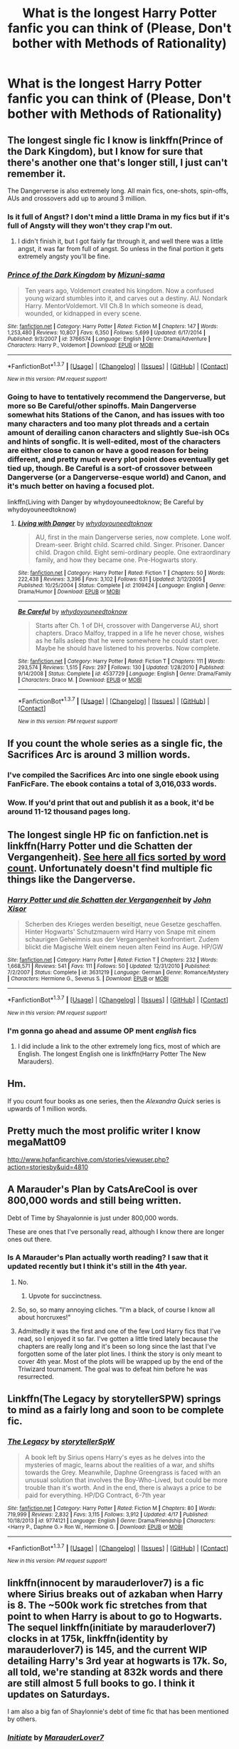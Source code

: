 #+TITLE: What is the longest Harry Potter fanfic you can think of (Please, Don't bother with Methods of Rationality)

* What is the longest Harry Potter fanfic you can think of (Please, Don't bother with Methods of Rationality)
:PROPERTIES:
:Score: 5
:DateUnix: 1461035358.0
:DateShort: 2016-Apr-19
:FlairText: Discussion
:END:

** The longest single fic I know is linkffn(Prince of the Dark Kingdom), but I know for sure that there's another one that's longer still, I just can't remember it.

The Dangerverse is also extremely long. All main fics, one-shots, spin-offs, AUs and crossovers add up to around 3 million.
:PROPERTIES:
:Author: Pashow
:Score: 5
:DateUnix: 1461068190.0
:DateShort: 2016-Apr-19
:END:

*** Is it full of Angst? I don't mind a little Drama in my fics but if it's full of Angsty will they won't they crap I'm out.
:PROPERTIES:
:Author: nounusednames
:Score: 2
:DateUnix: 1461099569.0
:DateShort: 2016-Apr-20
:END:

**** I didn't finish it, but I got fairly far through it, and well there was a little angst, it was far from full of angst. So unless in the final portion it gets extremely angsty you'll be fine.
:PROPERTIES:
:Author: Triliro
:Score: 1
:DateUnix: 1461105344.0
:DateShort: 2016-Apr-20
:END:


*** [[http://www.fanfiction.net/s/3766574/1/][*/Prince of the Dark Kingdom/*]] by [[https://www.fanfiction.net/u/1355498/Mizuni-sama][/Mizuni-sama/]]

#+begin_quote
  Ten years ago, Voldemort created his kingdom. Now a confused young wizard stumbles into it, and carves out a destiny. AU. Nondark Harry. MentorVoldemort. VII Ch.8 In which someone is dead, wounded, or kidnapped in every scene.
#+end_quote

^{/Site/: [[http://www.fanfiction.net/][fanfiction.net]] *|* /Category/: Harry Potter *|* /Rated/: Fiction M *|* /Chapters/: 147 *|* /Words/: 1,253,480 *|* /Reviews/: 10,807 *|* /Favs/: 6,350 *|* /Follows/: 5,699 *|* /Updated/: 6/17/2014 *|* /Published/: 9/3/2007 *|* /id/: 3766574 *|* /Language/: English *|* /Genre/: Drama/Adventure *|* /Characters/: Harry P., Voldemort *|* /Download/: [[http://www.p0ody-files.com/ff_to_ebook/ffn-bot/index.php?id=3766574&source=ff&filetype=epub][EPUB]] or [[http://www.p0ody-files.com/ff_to_ebook/ffn-bot/index.php?id=3766574&source=ff&filetype=mobi][MOBI]]}

--------------

*FanfictionBot*^{1.3.7} *|* [[[https://github.com/tusing/reddit-ffn-bot/wiki/Usage][Usage]]] | [[[https://github.com/tusing/reddit-ffn-bot/wiki/Changelog][Changelog]]] | [[[https://github.com/tusing/reddit-ffn-bot/issues/][Issues]]] | [[[https://github.com/tusing/reddit-ffn-bot/][GitHub]]] | [[[https://www.reddit.com/message/compose?to=%2Fu%2Ftusing][Contact]]]

^{/New in this version: PM request support!/}
:PROPERTIES:
:Author: FanfictionBot
:Score: 1
:DateUnix: 1461068205.0
:DateShort: 2016-Apr-19
:END:


*** Going to have to tentatively recommend the Dangerverse, but more so Be Careful/other spinoffs. Main Dangerverse somewhat hits Stations of the Canon, and has issues with too many characters and too many plot threads and a certain amount of derailing canon characters and slightly Sue-ish OCs and hints of songfic. It is well-edited, most of the characters are either close to canon or have a good reason for being different, and pretty much every plot point does eventually get tied up, though. Be Careful is a sort-of crossover between Dangerverse (or a Dangerverse-esque world) and Canon, and it's much better on having a focused plot.

linkffn(Living with Danger by whydoyouneedtoknow; Be Careful by whydoyouneedtoknow)
:PROPERTIES:
:Author: ssnik992
:Score: 1
:DateUnix: 1461154036.0
:DateShort: 2016-Apr-20
:END:

**** [[http://www.fanfiction.net/s/2109424/1/][*/Living with Danger/*]] by [[https://www.fanfiction.net/u/691439/whydoyouneedtoknow][/whydoyouneedtoknow/]]

#+begin_quote
  AU, first in the main Dangerverse series, now complete. Lone wolf. Dream-seer. Bright child. Scarred child. Singer. Prisoner. Dancer child. Dragon child. Eight semi-ordinary people. One extraordinary family, and how they became one. Pre-Hogwarts story.
#+end_quote

^{/Site/: [[http://www.fanfiction.net/][fanfiction.net]] *|* /Category/: Harry Potter *|* /Rated/: Fiction T *|* /Chapters/: 50 *|* /Words/: 222,438 *|* /Reviews/: 3,396 *|* /Favs/: 3,102 *|* /Follows/: 631 *|* /Updated/: 3/12/2005 *|* /Published/: 10/25/2004 *|* /Status/: Complete *|* /id/: 2109424 *|* /Language/: English *|* /Genre/: Drama/Humor *|* /Download/: [[http://www.p0ody-files.com/ff_to_ebook/ffn-bot/index.php?id=2109424&source=ff&filetype=epub][EPUB]] or [[http://www.p0ody-files.com/ff_to_ebook/ffn-bot/index.php?id=2109424&source=ff&filetype=mobi][MOBI]]}

--------------

[[http://www.fanfiction.net/s/4537729/1/][*/Be Careful/*]] by [[https://www.fanfiction.net/u/691439/whydoyouneedtoknow][/whydoyouneedtoknow/]]

#+begin_quote
  Starts after Ch. 1 of DH, crossover with Dangerverse AU, short chapters. Draco Malfoy, trapped in a life he never chose, wishes as he falls asleep that he were somewhere he could start over. Maybe he should have listened to his proverbs. Now complete.
#+end_quote

^{/Site/: [[http://www.fanfiction.net/][fanfiction.net]] *|* /Category/: Harry Potter *|* /Rated/: Fiction T *|* /Chapters/: 111 *|* /Words/: 293,574 *|* /Reviews/: 1,515 *|* /Favs/: 297 *|* /Follows/: 130 *|* /Updated/: 1/28/2010 *|* /Published/: 9/14/2008 *|* /Status/: Complete *|* /id/: 4537729 *|* /Language/: English *|* /Genre/: Drama/Family *|* /Characters/: Draco M. *|* /Download/: [[http://www.p0ody-files.com/ff_to_ebook/ffn-bot/index.php?id=4537729&source=ff&filetype=epub][EPUB]] or [[http://www.p0ody-files.com/ff_to_ebook/ffn-bot/index.php?id=4537729&source=ff&filetype=mobi][MOBI]]}

--------------

*FanfictionBot*^{1.3.7} *|* [[[https://github.com/tusing/reddit-ffn-bot/wiki/Usage][Usage]]] | [[[https://github.com/tusing/reddit-ffn-bot/wiki/Changelog][Changelog]]] | [[[https://github.com/tusing/reddit-ffn-bot/issues/][Issues]]] | [[[https://github.com/tusing/reddit-ffn-bot/][GitHub]]] | [[[https://www.reddit.com/message/compose?to=%2Fu%2Ftusing][Contact]]]

^{/New in this version: PM request support!/}
:PROPERTIES:
:Author: FanfictionBot
:Score: 1
:DateUnix: 1461154093.0
:DateShort: 2016-Apr-20
:END:


** If you count the whole series as a single fic, the Sacrifices Arc is around 3 million words.
:PROPERTIES:
:Author: denarii
:Score: 5
:DateUnix: 1461067396.0
:DateShort: 2016-Apr-19
:END:

*** I've compiled the Sacrifices Arc into one single ebook using FanFicFare. The ebook contains a total of 3,016,033 words.
:PROPERTIES:
:Author: inimically
:Score: 2
:DateUnix: 1461125557.0
:DateShort: 2016-Apr-20
:END:


*** Wow. If you'd print that out and publish it as a book, it'd be around 11-12 thousand pages long.
:PROPERTIES:
:Author: BigFatNo
:Score: 1
:DateUnix: 1461112314.0
:DateShort: 2016-Apr-20
:END:


** The longest single HP fic on fanfiction.net is linkffn(Harry Potter und die Schatten der Vergangenheit). [[https://scryer.darklordpotter.net/search?utf8=%E2%9C%93&search%5Bfandoms%5D%5B%5D=224&search%5Btitle%5D=&search%5Bauthor%5D=&search%5Bsummary%5D=&search%5Blanguage%5D=&search%5Bstatus%5D=&search%5Brating%5D%5B%5D=k&search%5Brating%5D%5B%5D=k%2B&search%5Brating%5D%5B%5D=t&search%5Brating%5D%5B%5D=m&search%5Bwordcount_lower%5D=&search%5Bwordcount_upper%5D=&search%5Bchapters_lower%5D=&search%5Bchapters_upper%5D=&search%5Bsort_by%5D=meta.words&search%5Border_by%5D=desc][See here all fics sorted by word count]]. Unfortunately doesn't find multiple fic things like the Dangerverse.
:PROPERTIES:
:Author: DoubleFried
:Score: 5
:DateUnix: 1461074668.0
:DateShort: 2016-Apr-19
:END:

*** [[http://www.fanfiction.net/s/3631219/1/][*/Harry Potter und die Schatten der Vergangenheit/*]] by [[https://www.fanfiction.net/u/1250391/John-Xisor][/John Xisor/]]

#+begin_quote
  Scherben des Krieges werden beseitigt, neue Gesetze geschaffen. Hinter Hogwarts' Schutzmauern wird Harry von Snape mit einem schaurigen Geheimnis aus der Vergangenheit konfrontiert. Zudem blickt die Magische Welt einem neuen alten Feind ins Auge. HP/GW
#+end_quote

^{/Site/: [[http://www.fanfiction.net/][fanfiction.net]] *|* /Category/: Harry Potter *|* /Rated/: Fiction T *|* /Chapters/: 232 *|* /Words/: 1,668,571 *|* /Reviews/: 541 *|* /Favs/: 111 *|* /Follows/: 50 *|* /Updated/: 12/31/2010 *|* /Published/: 7/2/2007 *|* /Status/: Complete *|* /id/: 3631219 *|* /Language/: German *|* /Genre/: Romance/Mystery *|* /Characters/: Hermione G., Severus S. *|* /Download/: [[http://www.p0ody-files.com/ff_to_ebook/ffn-bot/index.php?id=3631219&source=ff&filetype=epub][EPUB]] or [[http://www.p0ody-files.com/ff_to_ebook/ffn-bot/index.php?id=3631219&source=ff&filetype=mobi][MOBI]]}

--------------

*FanfictionBot*^{1.3.7} *|* [[[https://github.com/tusing/reddit-ffn-bot/wiki/Usage][Usage]]] | [[[https://github.com/tusing/reddit-ffn-bot/wiki/Changelog][Changelog]]] | [[[https://github.com/tusing/reddit-ffn-bot/issues/][Issues]]] | [[[https://github.com/tusing/reddit-ffn-bot/][GitHub]]] | [[[https://www.reddit.com/message/compose?to=%2Fu%2Ftusing][Contact]]]

^{/New in this version: PM request support!/}
:PROPERTIES:
:Author: FanfictionBot
:Score: 1
:DateUnix: 1461074683.0
:DateShort: 2016-Apr-19
:END:


*** I'm gonna go ahead and assume OP ment /english/ fics
:PROPERTIES:
:Author: Hpfm2
:Score: -2
:DateUnix: 1461087036.0
:DateShort: 2016-Apr-19
:END:

**** I did include a link to the other extremely long fics, most of which are English. The longest English one is linkffn(Harry Potter The New Marauders).
:PROPERTIES:
:Author: DoubleFried
:Score: 1
:DateUnix: 1461091690.0
:DateShort: 2016-Apr-19
:END:


** Hm.

If you count four books as one series, then the /Alexandra Quick/ series is upwards of 1 million words.
:PROPERTIES:
:Author: Karinta
:Score: 3
:DateUnix: 1461121395.0
:DateShort: 2016-Apr-20
:END:


** Pretty much the most prolific writer I know megaMatt09

[[http://www.hpfanficarchive.com/stories/viewuser.php?action=storiesby&uid=4810]]
:PROPERTIES:
:Author: Swimmer1988
:Score: 2
:DateUnix: 1461127675.0
:DateShort: 2016-Apr-20
:END:


** A Marauder's Plan by CatsAreCool is over 800,000 words and still being written.

Debt of Time by Shayalonnie is just under 800,000 words.

These are ones that I've personally read, although I know there are longer ones out there.
:PROPERTIES:
:Author: chatterchick
:Score: 1
:DateUnix: 1461071745.0
:DateShort: 2016-Apr-19
:END:

*** Is A Marauder's Plan actually worth reading? I saw that it updated recently but I think it's still in the 4th year.
:PROPERTIES:
:Author: Ch1pp
:Score: 1
:DateUnix: 1461089038.0
:DateShort: 2016-Apr-19
:END:

**** No.
:PROPERTIES:
:Author: Taure
:Score: 11
:DateUnix: 1461091573.0
:DateShort: 2016-Apr-19
:END:

***** Upvote for succinctness.
:PROPERTIES:
:Author: Ch1pp
:Score: 5
:DateUnix: 1461095050.0
:DateShort: 2016-Apr-20
:END:


**** So, so, so many annoying cliches. "I'm a black, of course I know all about horcruxes!"
:PROPERTIES:
:Author: viol8er
:Score: 3
:DateUnix: 1461095668.0
:DateShort: 2016-Apr-20
:END:


**** Admittedly it was the first and one of the few Lord Harry fics that I've read, so I enjoyed it so far. I've gotten a little tired lately because the chapters are really long and it's been so long since the last that I've forgotten some of the later plot lines. I think the story is only meant to cover 4th year. Most of the plots will be wrapped up by the end of the Triwizard tournament. The goal was to defeat him before he was resurrected.
:PROPERTIES:
:Author: chatterchick
:Score: 1
:DateUnix: 1461091976.0
:DateShort: 2016-Apr-19
:END:


** Linkffn(The Legacy by storytellerSPW) springs to mind as a fairly long and soon to be complete fic.
:PROPERTIES:
:Author: Ch1pp
:Score: 1
:DateUnix: 1461088910.0
:DateShort: 2016-Apr-19
:END:

*** [[http://www.fanfiction.net/s/9774121/1/][*/The Legacy/*]] by [[https://www.fanfiction.net/u/5180238/storytellerSpW][/storytellerSpW/]]

#+begin_quote
  A book left by Sirius opens Harry's eyes as he delves into the mysteries of magic, learns about the realities of a war, and shifts towards the Grey. Meanwhile, Daphne Greengrass is faced with an unusual solution that involves the Boy-Who-Lived, but could be more trouble than it's worth. And in the end, there is always a price to be paid for everything. HP/DG Contract, 6-7th year
#+end_quote

^{/Site/: [[http://www.fanfiction.net/][fanfiction.net]] *|* /Category/: Harry Potter *|* /Rated/: Fiction M *|* /Chapters/: 80 *|* /Words/: 719,999 *|* /Reviews/: 2,832 *|* /Favs/: 3,115 *|* /Follows/: 3,912 *|* /Updated/: 4/17 *|* /Published/: 10/18/2013 *|* /id/: 9774121 *|* /Language/: English *|* /Genre/: Drama/Friendship *|* /Characters/: <Harry P., Daphne G.> Ron W., Hermione G. *|* /Download/: [[http://www.p0ody-files.com/ff_to_ebook/ffn-bot/index.php?id=9774121&source=ff&filetype=epub][EPUB]] or [[http://www.p0ody-files.com/ff_to_ebook/ffn-bot/index.php?id=9774121&source=ff&filetype=mobi][MOBI]]}

--------------

*FanfictionBot*^{1.3.7} *|* [[[https://github.com/tusing/reddit-ffn-bot/wiki/Usage][Usage]]] | [[[https://github.com/tusing/reddit-ffn-bot/wiki/Changelog][Changelog]]] | [[[https://github.com/tusing/reddit-ffn-bot/issues/][Issues]]] | [[[https://github.com/tusing/reddit-ffn-bot/][GitHub]]] | [[[https://www.reddit.com/message/compose?to=%2Fu%2Ftusing][Contact]]]

^{/New in this version: PM request support!/}
:PROPERTIES:
:Author: FanfictionBot
:Score: 1
:DateUnix: 1461088951.0
:DateShort: 2016-Apr-19
:END:


** linkffn(innocent by marauderlover7) is a fic where Sirius breaks out of azkaban when Harry is 8. The ~500k work fic stretches from that point to when Harry is about to go to Hogwarts. The sequel linkffn(initiate by marauderlover7) clocks in at 175k, linkffn(identity by marauderlover7) is 145, and the current WIP detailing Harry's 3rd year at hogwarts is 17k. So, all told, we're standing at 832k words and there are still almost 5 full books to go. I think it updates on Saturdays.

I am also a big fan of Shaylonnie's debt of time fic that has been mentioned by others.
:PROPERTIES:
:Author: Seeker0fTruth
:Score: 1
:DateUnix: 1461092377.0
:DateShort: 2016-Apr-19
:END:

*** [[http://www.fanfiction.net/s/10093402/1/][*/Initiate/*]] by [[https://www.fanfiction.net/u/4684913/MarauderLover7][/MarauderLover7/]]

#+begin_quote
  Nearly two and a half years had passed since Kreacher had woken up to find Harry Potter asleep on his kitchen floor, and Grimmauld Place had changed dramatically since then. Sequel to "Innocent".
#+end_quote

^{/Site/: [[http://www.fanfiction.net/][fanfiction.net]] *|* /Category/: Harry Potter *|* /Rated/: Fiction M *|* /Chapters/: 38 *|* /Words/: 176,708 *|* /Reviews/: 903 *|* /Favs/: 1,194 *|* /Follows/: 1,152 *|* /Updated/: 11/29/2014 *|* /Published/: 2/8/2014 *|* /Status/: Complete *|* /id/: 10093402 *|* /Language/: English *|* /Genre/: Drama *|* /Characters/: Harry P., Sirius B., Remus L. *|* /Download/: [[http://www.p0ody-files.com/ff_to_ebook/ffn-bot/index.php?id=10093402&source=ff&filetype=epub][EPUB]] or [[http://www.p0ody-files.com/ff_to_ebook/ffn-bot/index.php?id=10093402&source=ff&filetype=mobi][MOBI]]}

--------------

[[http://www.fanfiction.net/s/10858061/1/][*/Identity/*]] by [[https://www.fanfiction.net/u/4684913/MarauderLover7][/MarauderLover7/]]

#+begin_quote
  Harry Potter was a highly unusual boy, even among wizards. The most noteworthy thing about him, however, was his talent for getting himself into trouble, which surpassed even that of his godfather. Sequel to "Innocent" and "Initiate".
#+end_quote

^{/Site/: [[http://www.fanfiction.net/][fanfiction.net]] *|* /Category/: Harry Potter *|* /Rated/: Fiction M *|* /Chapters/: 45 *|* /Words/: 145,202 *|* /Reviews/: 923 *|* /Favs/: 805 *|* /Follows/: 1,116 *|* /Updated/: 1/8 *|* /Published/: 11/29/2014 *|* /Status/: Complete *|* /id/: 10858061 *|* /Language/: English *|* /Genre/: Drama/Friendship *|* /Characters/: Harry P., Sirius B., Remus L. *|* /Download/: [[http://www.p0ody-files.com/ff_to_ebook/ffn-bot/index.php?id=10858061&source=ff&filetype=epub][EPUB]] or [[http://www.p0ody-files.com/ff_to_ebook/ffn-bot/index.php?id=10858061&source=ff&filetype=mobi][MOBI]]}

--------------

[[http://www.fanfiction.net/s/9469064/1/][*/Innocent/*]] by [[https://www.fanfiction.net/u/4684913/MarauderLover7][/MarauderLover7/]]

#+begin_quote
  Mr and Mrs Dursley of Number Four, Privet Drive, were happy to say they were perfectly normal, thank you very much. The same could not be said for their eight year old nephew, but his godfather wanted him anyway.
#+end_quote

^{/Site/: [[http://www.fanfiction.net/][fanfiction.net]] *|* /Category/: Harry Potter *|* /Rated/: Fiction M *|* /Chapters/: 80 *|* /Words/: 494,191 *|* /Reviews/: 1,481 *|* /Favs/: 2,567 *|* /Follows/: 1,556 *|* /Updated/: 2/8/2014 *|* /Published/: 7/7/2013 *|* /Status/: Complete *|* /id/: 9469064 *|* /Language/: English *|* /Genre/: Drama/Family *|* /Characters/: Harry P., Sirius B. *|* /Download/: [[http://www.p0ody-files.com/ff_to_ebook/ffn-bot/index.php?id=9469064&source=ff&filetype=epub][EPUB]] or [[http://www.p0ody-files.com/ff_to_ebook/ffn-bot/index.php?id=9469064&source=ff&filetype=mobi][MOBI]]}

--------------

*FanfictionBot*^{1.3.7} *|* [[[https://github.com/tusing/reddit-ffn-bot/wiki/Usage][Usage]]] | [[[https://github.com/tusing/reddit-ffn-bot/wiki/Changelog][Changelog]]] | [[[https://github.com/tusing/reddit-ffn-bot/issues/][Issues]]] | [[[https://github.com/tusing/reddit-ffn-bot/][GitHub]]] | [[[https://www.reddit.com/message/compose?to=%2Fu%2Ftusing][Contact]]]

^{/New in this version: PM request support!/}
:PROPERTIES:
:Author: FanfictionBot
:Score: 1
:DateUnix: 1461092459.0
:DateShort: 2016-Apr-19
:END:


** Also, included together the James Potter Series (eg. James Potter and the Hall of Elder's Crossing, which you'll have to google for) has got to be pretty long.
:PROPERTIES:
:Author: Seeker0fTruth
:Score: 1
:DateUnix: 1461092468.0
:DateShort: 2016-Apr-19
:END:


** Linkffn(Child of the Storm)
:PROPERTIES:
:Author: viol8er
:Score: 1
:DateUnix: 1461095601.0
:DateShort: 2016-Apr-20
:END:

*** [[http://www.fanfiction.net/s/8897431/1/][*/Child of the Storm/*]] by [[https://www.fanfiction.net/u/2204901/Nimbus-Llewelyn][/Nimbus Llewelyn/]]

#+begin_quote
  New Mexico was not the first time Thor had been a mortal. It was only a refinement of the technique. What if James Potter had been Thor, incarnated as a memoryless newborn? On his death, Odin removed his memories as James, due to grief. In Harry's Third Year, a (mostly) reformed Loki restores them. Harry now has a father, a family and a heritage that is going to change the world.
#+end_quote

^{/Site/: [[http://www.fanfiction.net/][fanfiction.net]] *|* /Category/: Harry Potter + Avengers Crossover *|* /Rated/: Fiction T *|* /Chapters/: 77 *|* /Words/: 772,716 *|* /Reviews/: 7,233 *|* /Favs/: 5,579 *|* /Follows/: 6,247 *|* /Updated/: 3/27 *|* /Published/: 1/11/2013 *|* /id/: 8897431 *|* /Language/: English *|* /Genre/: Adventure/Drama *|* /Characters/: Harry P., Thor *|* /Download/: [[http://www.p0ody-files.com/ff_to_ebook/ffn-bot/index.php?id=8897431&source=ff&filetype=epub][EPUB]] or [[http://www.p0ody-files.com/ff_to_ebook/ffn-bot/index.php?id=8897431&source=ff&filetype=mobi][MOBI]]}

--------------

*FanfictionBot*^{1.3.7} *|* [[[https://github.com/tusing/reddit-ffn-bot/wiki/Usage][Usage]]] | [[[https://github.com/tusing/reddit-ffn-bot/wiki/Changelog][Changelog]]] | [[[https://github.com/tusing/reddit-ffn-bot/issues/][Issues]]] | [[[https://github.com/tusing/reddit-ffn-bot/][GitHub]]] | [[[https://www.reddit.com/message/compose?to=%2Fu%2Ftusing][Contact]]]

^{/New in this version: PM request support!/}
:PROPERTIES:
:Author: FanfictionBot
:Score: 1
:DateUnix: 1461095615.0
:DateShort: 2016-Apr-20
:END:


** Fate's Gamble by Lupine Horror Words: 927,883 but it might not count because its a crossover(that is the longest harry potter story on my Favourites list)

linkffn(9586702)
:PROPERTIES:
:Author: Call0013
:Score: 1
:DateUnix: 1461129101.0
:DateShort: 2016-Apr-20
:END:


** My First two Bonds of Time stories total up to over 1 million words

[[https://www.fanfiction.net/s/8076284/1/Harry-Potter-And-The-Bonds-Of-Time]]

[[https://www.fanfiction.net/s/8531904/1/Bonds-of-Time-II-Fighting-Fate]]

Hermione's Furry Little Problem by Gandalfs_Beard is 385k, and still going.

[[http://archiveofourown.org/works/2062614/chapters/4483347]]
:PROPERTIES:
:Author: SoulxxBondz
:Score: 0
:DateUnix: 1461116925.0
:DateShort: 2016-Apr-20
:END:


** With 91 chapters so far, this one: linkffn(8615605)
:PROPERTIES:
:Author: aspectq
:Score: 0
:DateUnix: 1461082088.0
:DateShort: 2016-Apr-19
:END:

*** [[http://www.fanfiction.net/s/8615605/1/][*/The Never-ending Road/*]] by [[https://www.fanfiction.net/u/3117309/laventadorn][/laventadorn/]]

#+begin_quote
  AU. When Lily died, Snape removed his heart and replaced it with a steel trap. But rescuing her daughter from the Dursleys in the summer of '92 is the first step on a long road to discovering this is less true than he'd thought. A girl!Harry story, starting in Chamber of Secrets and continuing through Deathly Hallows. Future Snape/Harriet.
#+end_quote

^{/Site/: [[http://www.fanfiction.net/][fanfiction.net]] *|* /Category/: Harry Potter *|* /Rated/: Fiction M *|* /Chapters/: 91 *|* /Words/: 594,456 *|* /Reviews/: 2,754 *|* /Favs/: 1,300 *|* /Follows/: 1,447 *|* /Updated/: 4/10 *|* /Published/: 10/16/2012 *|* /id/: 8615605 *|* /Language/: English *|* /Characters/: Harry P., Severus S. *|* /Download/: [[http://www.p0ody-files.com/ff_to_ebook/ffn-bot/index.php?id=8615605&source=ff&filetype=epub][EPUB]] or [[http://www.p0ody-files.com/ff_to_ebook/ffn-bot/index.php?id=8615605&source=ff&filetype=mobi][MOBI]]}

--------------

*FanfictionBot*^{1.3.7} *|* [[[https://github.com/tusing/reddit-ffn-bot/wiki/Usage][Usage]]] | [[[https://github.com/tusing/reddit-ffn-bot/wiki/Changelog][Changelog]]] | [[[https://github.com/tusing/reddit-ffn-bot/issues/][Issues]]] | [[[https://github.com/tusing/reddit-ffn-bot/][GitHub]]] | [[[https://www.reddit.com/message/compose?to=%2Fu%2Ftusing][Contact]]]

^{/New in this version: PM request support!/}
:PROPERTIES:
:Author: FanfictionBot
:Score: 1
:DateUnix: 1461082110.0
:DateShort: 2016-Apr-19
:END:


*** What is the name of the fic?, FanfictionBot isn't working.
:PROPERTIES:
:Score: 1
:DateUnix: 1461094712.0
:DateShort: 2016-Apr-20
:END:
